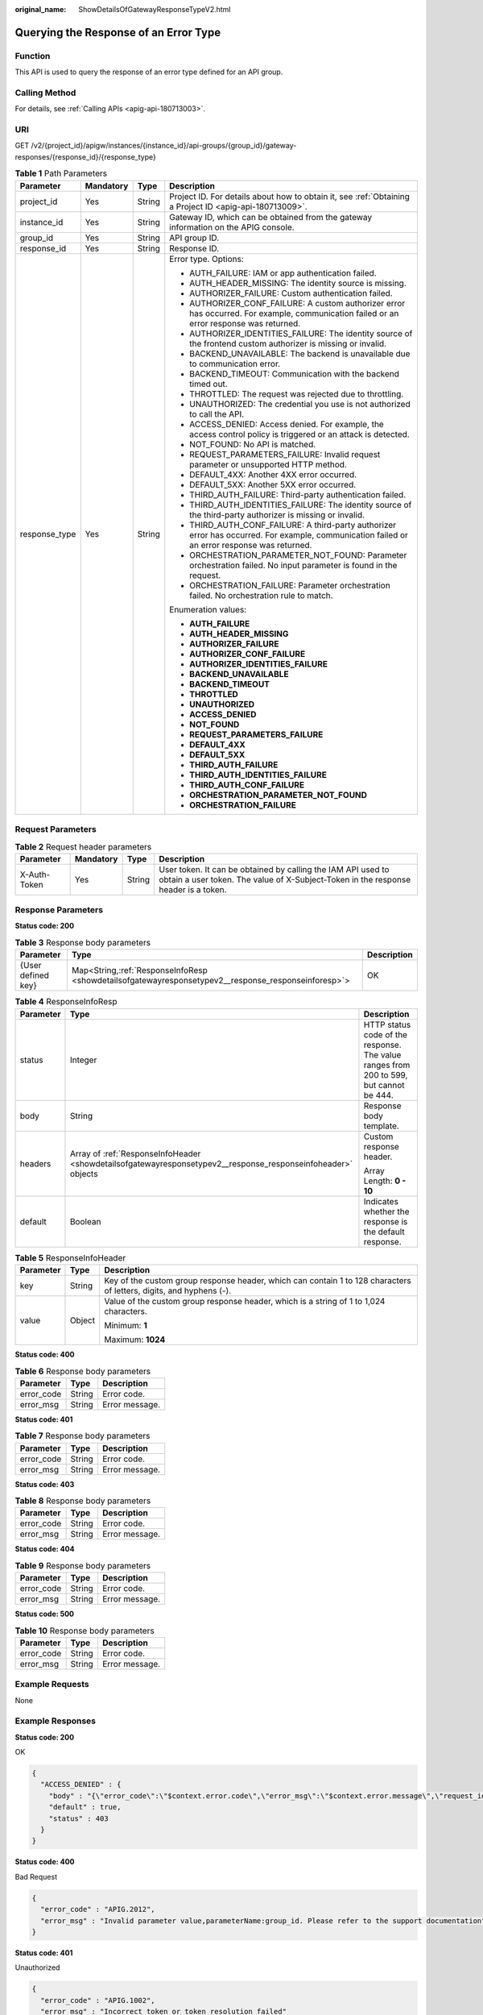 :original_name: ShowDetailsOfGatewayResponseTypeV2.html

.. _ShowDetailsOfGatewayResponseTypeV2:

Querying the Response of an Error Type
======================================

Function
--------

This API is used to query the response of an error type defined for an API group.

Calling Method
--------------

For details, see :ref:`Calling APIs <apig-api-180713003>`.

URI
---

GET /v2/{project_id}/apigw/instances/{instance_id}/api-groups/{group_id}/gateway-responses/{response_id}/{response_type}

.. table:: **Table 1** Path Parameters

   +-----------------+-----------------+-----------------+-----------------------------------------------------------------------------------------------------------------------------------------------+
   | Parameter       | Mandatory       | Type            | Description                                                                                                                                   |
   +=================+=================+=================+===============================================================================================================================================+
   | project_id      | Yes             | String          | Project ID. For details about how to obtain it, see :ref:`Obtaining a Project ID <apig-api-180713009>`.                                       |
   +-----------------+-----------------+-----------------+-----------------------------------------------------------------------------------------------------------------------------------------------+
   | instance_id     | Yes             | String          | Gateway ID, which can be obtained from the gateway information on the APIG console.                                                           |
   +-----------------+-----------------+-----------------+-----------------------------------------------------------------------------------------------------------------------------------------------+
   | group_id        | Yes             | String          | API group ID.                                                                                                                                 |
   +-----------------+-----------------+-----------------+-----------------------------------------------------------------------------------------------------------------------------------------------+
   | response_id     | Yes             | String          | Response ID.                                                                                                                                  |
   +-----------------+-----------------+-----------------+-----------------------------------------------------------------------------------------------------------------------------------------------+
   | response_type   | Yes             | String          | Error type. Options:                                                                                                                          |
   |                 |                 |                 |                                                                                                                                               |
   |                 |                 |                 | -  AUTH_FAILURE: IAM or app authentication failed.                                                                                            |
   |                 |                 |                 |                                                                                                                                               |
   |                 |                 |                 | -  AUTH_HEADER_MISSING: The identity source is missing.                                                                                       |
   |                 |                 |                 |                                                                                                                                               |
   |                 |                 |                 | -  AUTHORIZER_FAILURE: Custom authentication failed.                                                                                          |
   |                 |                 |                 |                                                                                                                                               |
   |                 |                 |                 | -  AUTHORIZER_CONF_FAILURE: A custom authorizer error has occurred. For example, communication failed or an error response was returned.      |
   |                 |                 |                 |                                                                                                                                               |
   |                 |                 |                 | -  AUTHORIZER_IDENTITIES_FAILURE: The identity source of the frontend custom authorizer is missing or invalid.                                |
   |                 |                 |                 |                                                                                                                                               |
   |                 |                 |                 | -  BACKEND_UNAVAILABLE: The backend is unavailable due to communication error.                                                                |
   |                 |                 |                 |                                                                                                                                               |
   |                 |                 |                 | -  BACKEND_TIMEOUT: Communication with the backend timed out.                                                                                 |
   |                 |                 |                 |                                                                                                                                               |
   |                 |                 |                 | -  THROTTLED: The request was rejected due to throttling.                                                                                     |
   |                 |                 |                 |                                                                                                                                               |
   |                 |                 |                 | -  UNAUTHORIZED: The credential you use is not authorized to call the API.                                                                    |
   |                 |                 |                 |                                                                                                                                               |
   |                 |                 |                 | -  ACCESS_DENIED: Access denied. For example, the access control policy is triggered or an attack is detected.                                |
   |                 |                 |                 |                                                                                                                                               |
   |                 |                 |                 | -  NOT_FOUND: No API is matched.                                                                                                              |
   |                 |                 |                 |                                                                                                                                               |
   |                 |                 |                 | -  REQUEST_PARAMETERS_FAILURE: Invalid request parameter or unsupported HTTP method.                                                          |
   |                 |                 |                 |                                                                                                                                               |
   |                 |                 |                 | -  DEFAULT_4XX: Another 4XX error occurred.                                                                                                   |
   |                 |                 |                 |                                                                                                                                               |
   |                 |                 |                 | -  DEFAULT_5XX: Another 5XX error occurred.                                                                                                   |
   |                 |                 |                 |                                                                                                                                               |
   |                 |                 |                 | -  THIRD_AUTH_FAILURE: Third-party authentication failed.                                                                                     |
   |                 |                 |                 |                                                                                                                                               |
   |                 |                 |                 | -  THIRD_AUTH_IDENTITIES_FAILURE: The identity source of the third-party authorizer is missing or invalid.                                    |
   |                 |                 |                 |                                                                                                                                               |
   |                 |                 |                 | -  THIRD_AUTH_CONF_FAILURE: A third-party authorizer error has occurred. For example, communication failed or an error response was returned. |
   |                 |                 |                 |                                                                                                                                               |
   |                 |                 |                 | -  ORCHESTRATION_PARAMETER_NOT_FOUND: Parameter orchestration failed. No input parameter is found in the request.                             |
   |                 |                 |                 |                                                                                                                                               |
   |                 |                 |                 | -  ORCHESTRATION_FAILURE: Parameter orchestration failed. No orchestration rule to match.                                                     |
   |                 |                 |                 |                                                                                                                                               |
   |                 |                 |                 | Enumeration values:                                                                                                                           |
   |                 |                 |                 |                                                                                                                                               |
   |                 |                 |                 | -  **AUTH_FAILURE**                                                                                                                           |
   |                 |                 |                 |                                                                                                                                               |
   |                 |                 |                 | -  **AUTH_HEADER_MISSING**                                                                                                                    |
   |                 |                 |                 |                                                                                                                                               |
   |                 |                 |                 | -  **AUTHORIZER_FAILURE**                                                                                                                     |
   |                 |                 |                 |                                                                                                                                               |
   |                 |                 |                 | -  **AUTHORIZER_CONF_FAILURE**                                                                                                                |
   |                 |                 |                 |                                                                                                                                               |
   |                 |                 |                 | -  **AUTHORIZER_IDENTITIES_FAILURE**                                                                                                          |
   |                 |                 |                 |                                                                                                                                               |
   |                 |                 |                 | -  **BACKEND_UNAVAILABLE**                                                                                                                    |
   |                 |                 |                 |                                                                                                                                               |
   |                 |                 |                 | -  **BACKEND_TIMEOUT**                                                                                                                        |
   |                 |                 |                 |                                                                                                                                               |
   |                 |                 |                 | -  **THROTTLED**                                                                                                                              |
   |                 |                 |                 |                                                                                                                                               |
   |                 |                 |                 | -  **UNAUTHORIZED**                                                                                                                           |
   |                 |                 |                 |                                                                                                                                               |
   |                 |                 |                 | -  **ACCESS_DENIED**                                                                                                                          |
   |                 |                 |                 |                                                                                                                                               |
   |                 |                 |                 | -  **NOT_FOUND**                                                                                                                              |
   |                 |                 |                 |                                                                                                                                               |
   |                 |                 |                 | -  **REQUEST_PARAMETERS_FAILURE**                                                                                                             |
   |                 |                 |                 |                                                                                                                                               |
   |                 |                 |                 | -  **DEFAULT_4XX**                                                                                                                            |
   |                 |                 |                 |                                                                                                                                               |
   |                 |                 |                 | -  **DEFAULT_5XX**                                                                                                                            |
   |                 |                 |                 |                                                                                                                                               |
   |                 |                 |                 | -  **THIRD_AUTH_FAILURE**                                                                                                                     |
   |                 |                 |                 |                                                                                                                                               |
   |                 |                 |                 | -  **THIRD_AUTH_IDENTITIES_FAILURE**                                                                                                          |
   |                 |                 |                 |                                                                                                                                               |
   |                 |                 |                 | -  **THIRD_AUTH_CONF_FAILURE**                                                                                                                |
   |                 |                 |                 |                                                                                                                                               |
   |                 |                 |                 | -  **ORCHESTRATION_PARAMETER_NOT_FOUND**                                                                                                      |
   |                 |                 |                 |                                                                                                                                               |
   |                 |                 |                 | -  **ORCHESTRATION_FAILURE**                                                                                                                  |
   +-----------------+-----------------+-----------------+-----------------------------------------------------------------------------------------------------------------------------------------------+

Request Parameters
------------------

.. table:: **Table 2** Request header parameters

   +--------------+-----------+--------+----------------------------------------------------------------------------------------------------------------------------------------------------+
   | Parameter    | Mandatory | Type   | Description                                                                                                                                        |
   +==============+===========+========+====================================================================================================================================================+
   | X-Auth-Token | Yes       | String | User token. It can be obtained by calling the IAM API used to obtain a user token. The value of X-Subject-Token in the response header is a token. |
   +--------------+-----------+--------+----------------------------------------------------------------------------------------------------------------------------------------------------+

Response Parameters
-------------------

**Status code: 200**

.. table:: **Table 3** Response body parameters

   +--------------------+-------------------------------------------------------------------------------------------------------+-------------+
   | Parameter          | Type                                                                                                  | Description |
   +====================+=======================================================================================================+=============+
   | {User defined key} | Map<String,\ :ref:`ResponseInfoResp <showdetailsofgatewayresponsetypev2__response_responseinforesp>`> | OK          |
   +--------------------+-------------------------------------------------------------------------------------------------------+-------------+

.. _showdetailsofgatewayresponsetypev2__response_responseinforesp:

.. table:: **Table 4** ResponseInfoResp

   +-----------------------+--------------------------------------------------------------------------------------------------------------+----------------------------------------------------------------------------------------+
   | Parameter             | Type                                                                                                         | Description                                                                            |
   +=======================+==============================================================================================================+========================================================================================+
   | status                | Integer                                                                                                      | HTTP status code of the response. The value ranges from 200 to 599, but cannot be 444. |
   +-----------------------+--------------------------------------------------------------------------------------------------------------+----------------------------------------------------------------------------------------+
   | body                  | String                                                                                                       | Response body template.                                                                |
   +-----------------------+--------------------------------------------------------------------------------------------------------------+----------------------------------------------------------------------------------------+
   | headers               | Array of :ref:`ResponseInfoHeader <showdetailsofgatewayresponsetypev2__response_responseinfoheader>` objects | Custom response header.                                                                |
   |                       |                                                                                                              |                                                                                        |
   |                       |                                                                                                              | Array Length: **0 - 10**                                                               |
   +-----------------------+--------------------------------------------------------------------------------------------------------------+----------------------------------------------------------------------------------------+
   | default               | Boolean                                                                                                      | Indicates whether the response is the default response.                                |
   +-----------------------+--------------------------------------------------------------------------------------------------------------+----------------------------------------------------------------------------------------+

.. _showdetailsofgatewayresponsetypev2__response_responseinfoheader:

.. table:: **Table 5** ResponseInfoHeader

   +-----------------------+-----------------------+---------------------------------------------------------------------------------------------------------------------+
   | Parameter             | Type                  | Description                                                                                                         |
   +=======================+=======================+=====================================================================================================================+
   | key                   | String                | Key of the custom group response header, which can contain 1 to 128 characters of letters, digits, and hyphens (-). |
   +-----------------------+-----------------------+---------------------------------------------------------------------------------------------------------------------+
   | value                 | Object                | Value of the custom group response header, which is a string of 1 to 1,024 characters.                              |
   |                       |                       |                                                                                                                     |
   |                       |                       | Minimum: **1**                                                                                                      |
   |                       |                       |                                                                                                                     |
   |                       |                       | Maximum: **1024**                                                                                                   |
   +-----------------------+-----------------------+---------------------------------------------------------------------------------------------------------------------+

**Status code: 400**

.. table:: **Table 6** Response body parameters

   ========== ====== ==============
   Parameter  Type   Description
   ========== ====== ==============
   error_code String Error code.
   error_msg  String Error message.
   ========== ====== ==============

**Status code: 401**

.. table:: **Table 7** Response body parameters

   ========== ====== ==============
   Parameter  Type   Description
   ========== ====== ==============
   error_code String Error code.
   error_msg  String Error message.
   ========== ====== ==============

**Status code: 403**

.. table:: **Table 8** Response body parameters

   ========== ====== ==============
   Parameter  Type   Description
   ========== ====== ==============
   error_code String Error code.
   error_msg  String Error message.
   ========== ====== ==============

**Status code: 404**

.. table:: **Table 9** Response body parameters

   ========== ====== ==============
   Parameter  Type   Description
   ========== ====== ==============
   error_code String Error code.
   error_msg  String Error message.
   ========== ====== ==============

**Status code: 500**

.. table:: **Table 10** Response body parameters

   ========== ====== ==============
   Parameter  Type   Description
   ========== ====== ==============
   error_code String Error code.
   error_msg  String Error message.
   ========== ====== ==============

Example Requests
----------------

None

Example Responses
-----------------

**Status code: 200**

OK

.. code-block::

   {
     "ACCESS_DENIED" : {
       "body" : "{\"error_code\":\"$context.error.code\",\"error_msg\":\"$context.error.message\",\"request_id\":\"$context.requestId\"}",
       "default" : true,
       "status" : 403
     }
   }

**Status code: 400**

Bad Request

.. code-block::

   {
     "error_code" : "APIG.2012",
     "error_msg" : "Invalid parameter value,parameterName:group_id. Please refer to the support documentation"
   }

**Status code: 401**

Unauthorized

.. code-block::

   {
     "error_code" : "APIG.1002",
     "error_msg" : "Incorrect token or token resolution failed"
   }

**Status code: 403**

Forbidden

.. code-block::

   {
     "error_code" : "APIG.1005",
     "error_msg" : "No permissions to request this method"
   }

**Status code: 404**

Not Found

.. code-block::

   {
     "error_code" : "APIG.3001",
     "error_msg" : "API group c77f5e81d9cb4424bf704ef2b0ac7600 does not exist"
   }

**Status code: 500**

Internal Server Error

.. code-block::

   {
     "error_code" : "APIG.9999",
     "error_msg" : "System error"
   }

Status Codes
------------

=========== =====================
Status Code Description
=========== =====================
200         OK
400         Bad Request
401         Unauthorized
403         Forbidden
404         Not Found
500         Internal Server Error
=========== =====================

Error Codes
-----------

See :ref:`Error Codes <errorcode>`.
